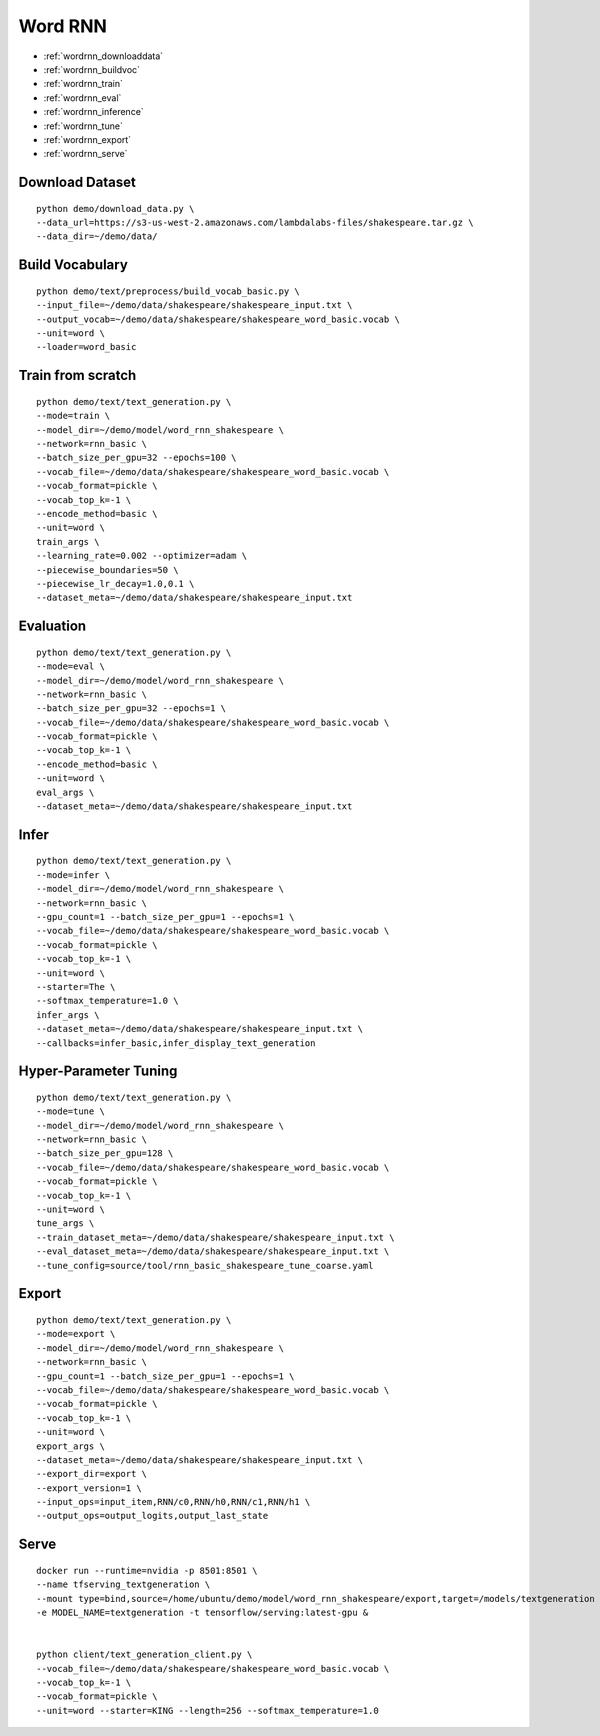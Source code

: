 Word RNN
========================================

* :ref:`wordrnn_downloaddata`
* :ref:`wordrnn_buildvoc`
* :ref:`wordrnn_train`
* :ref:`wordrnn_eval`
* :ref:`wordrnn_inference`
* :ref:`wordrnn_tune`
* :ref:`wordrnn_export`
* :ref:`wordrnn_serve`


.. _wordrnn_downloaddata:

Download Dataset
----------------------------------------------

::

  python demo/download_data.py \
  --data_url=https://s3-us-west-2.amazonaws.com/lambdalabs-files/shakespeare.tar.gz \
  --data_dir=~/demo/data/

.. _wordrnn_buildvoc:

Build Vocabulary
----------------------------------------------

::

  python demo/text/preprocess/build_vocab_basic.py \
  --input_file=~/demo/data/shakespeare/shakespeare_input.txt \
  --output_vocab=~/demo/data/shakespeare/shakespeare_word_basic.vocab \
  --unit=word \
  --loader=word_basic

.. _wordrnn_train:

Train from scratch
----------------------------------------------

::

  python demo/text/text_generation.py \
  --mode=train \
  --model_dir=~/demo/model/word_rnn_shakespeare \
  --network=rnn_basic \
  --batch_size_per_gpu=32 --epochs=100 \
  --vocab_file=~/demo/data/shakespeare/shakespeare_word_basic.vocab \
  --vocab_format=pickle \
  --vocab_top_k=-1 \
  --encode_method=basic \
  --unit=word \
  train_args \
  --learning_rate=0.002 --optimizer=adam \
  --piecewise_boundaries=50 \
  --piecewise_lr_decay=1.0,0.1 \
  --dataset_meta=~/demo/data/shakespeare/shakespeare_input.txt

.. _wordrnn_eval:

Evaluation
----------------------------------------------

::

  python demo/text/text_generation.py \
  --mode=eval \
  --model_dir=~/demo/model/word_rnn_shakespeare \
  --network=rnn_basic \
  --batch_size_per_gpu=32 --epochs=1 \
  --vocab_file=~/demo/data/shakespeare/shakespeare_word_basic.vocab \
  --vocab_format=pickle \
  --vocab_top_k=-1 \
  --encode_method=basic \
  --unit=word \
  eval_args \
  --dataset_meta=~/demo/data/shakespeare/shakespeare_input.txt

.. _wordrnn_inference:

Infer
----------------------------------------------

::

  python demo/text/text_generation.py \
  --mode=infer \
  --model_dir=~/demo/model/word_rnn_shakespeare \
  --network=rnn_basic \
  --gpu_count=1 --batch_size_per_gpu=1 --epochs=1 \
  --vocab_file=~/demo/data/shakespeare/shakespeare_word_basic.vocab \
  --vocab_format=pickle \
  --vocab_top_k=-1 \
  --unit=word \
  --starter=The \
  --softmax_temperature=1.0 \
  infer_args \
  --dataset_meta=~/demo/data/shakespeare/shakespeare_input.txt \
  --callbacks=infer_basic,infer_display_text_generation

.. _wordrnn_tune:

Hyper-Parameter Tuning
----------------------------------------------

::

  python demo/text/text_generation.py \
  --mode=tune \
  --model_dir=~/demo/model/word_rnn_shakespeare \
  --network=rnn_basic \
  --batch_size_per_gpu=128 \
  --vocab_file=~/demo/data/shakespeare/shakespeare_word_basic.vocab \
  --vocab_format=pickle \
  --vocab_top_k=-1 \
  --unit=word \
  tune_args \
  --train_dataset_meta=~/demo/data/shakespeare/shakespeare_input.txt \
  --eval_dataset_meta=~/demo/data/shakespeare/shakespeare_input.txt \
  --tune_config=source/tool/rnn_basic_shakespeare_tune_coarse.yaml

.. _wordrnn_export:

Export
----------------------------------------------

::

  python demo/text/text_generation.py \
  --mode=export \
  --model_dir=~/demo/model/word_rnn_shakespeare \
  --network=rnn_basic \
  --gpu_count=1 --batch_size_per_gpu=1 --epochs=1 \
  --vocab_file=~/demo/data/shakespeare/shakespeare_word_basic.vocab \
  --vocab_format=pickle \
  --vocab_top_k=-1 \
  --unit=word \
  export_args \
  --dataset_meta=~/demo/data/shakespeare/shakespeare_input.txt \
  --export_dir=export \
  --export_version=1 \
  --input_ops=input_item,RNN/c0,RNN/h0,RNN/c1,RNN/h1 \
  --output_ops=output_logits,output_last_state

.. _wordrnn_serve:

Serve
------------

::

  docker run --runtime=nvidia -p 8501:8501 \
  --name tfserving_textgeneration \
  --mount type=bind,source=/home/ubuntu/demo/model/word_rnn_shakespeare/export,target=/models/textgeneration \
  -e MODEL_NAME=textgeneration -t tensorflow/serving:latest-gpu &


  python client/text_generation_client.py \
  --vocab_file=~/demo/data/shakespeare/shakespeare_word_basic.vocab \
  --vocab_top_k=-1 \
  --vocab_format=pickle \
  --unit=word --starter=KING --length=256 --softmax_temperature=1.0